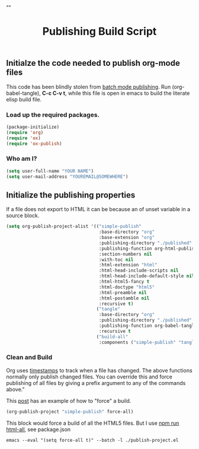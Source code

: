 # -*- org-confirm-babel-evaluate: nil; -*-
#+TITLE: Publishing Build Script
#+HTML_HEAD: "<link rel='stylesheet' type='text/css' href='../css/org-mode.css'>"

** Initialze the code needed to publish org-mode files
This code has been blindly stolen from [[http://dale.io/blog/automated-org-publishing.html][batch mode publishing]]. Run (org-babel-tangle), *C-c C-v t*, while this file is open in emacs to build the literate elisp build file.

*** Load up the required packages.
#+BEGIN_SRC emacs-lisp :results silent :tangle yes
  (package-initialize)
  (require 'org)
  (require 'ox)
  (require 'ox-publish)
#+END_SRC

*** Who am I?
#+BEGIN_SRC emacs-lisp :results silent :tangle yes
  (setq user-full-name "YOUR NAME")
  (setq user-mail-address "YOUREMAIL@SOMEWHERE")
#+END_SRC

** Initialize the publishing properties
If a file does not export to HTML it can be because an of unset variable in a source block.

#+BEGIN_SRC emacs-lisp :results silent :tangle yes
    (setq org-publish-project-alist '(("simple-publish"
                                       :base-directory "org"
                                       :base-extension "org"                         ; Only process org-mode files.
                                       :publishing-directory "./published"
                                       :publishing-function org-html-publish-to-html
                                       :section-numbers nil
                                       :with-toc nil
                                       :html-extension "html"
                                       :html-head-include-scripts nil                ; Do not include the default javascript.
                                       :html-head-include-default-style nil          ; Do not include the default css styles.
                                       :html-html5-fancy t                           ; Supposedly this is required for HTML5 output.
                                       :html-doctype "html5"                         ; And yes, render out HTML5.
                                       :html-preamble nil
                                       :html-postamble nil
                                       :recursive t)
                                      ("tangle"
                                       :base-directory "org"
                                       :publishing-directory "./published"
                                       :publishing-function org-babel-tangle-publish)
                                       :recursive t
                                      ("build-all"
                                       :components ("simple-publish" "tangle"))))
#+END_SRC

*** Clean and Build
Org uses [[http://orgmode.org/guide/Publishing.html][timestamps]] to track when a file has changed. The above functions normally only publish changed files. You can override this and force publishing of all files by giving a prefix argument to any of the commands above."

This [[https://stackoverflow.com/questions/21258769/using-emacs-org-mode-how-to-publish-the-unchanged-files-in-a-project][post]] has an example of how to "force" a build.

#+BEGIN_SRC emacs-lisp :results silent :tangle yes
  (org-publish-project "simple-publish" force-all)
#+END_SRC

This block would force a build of all the HTML5 files.  But I use [[file:package.json::"html-all":%20"emacs%20--eval%20'(setq%20force-all%20t)'%20--batch%20-l%20./publish-project.el",][npm run html-all]], see package.json
#+BEGIN_EXAMPLE
  emacs --eval "(setq force-all t)" --batch -l ./publish-project.el
#+END_EXAMPLE
